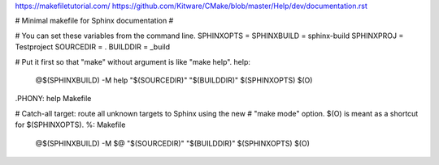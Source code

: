 https://makefiletutorial.com/
https://github.com/Kitware/CMake/blob/master/Help/dev/documentation.rst

.. code-block:: Makefile

# Minimal makefile for Sphinx documentation
#

# You can set these variables from the command line.
SPHINXOPTS    =
SPHINXBUILD   = sphinx-build
SPHINXPROJ    = Testproject
SOURCEDIR     = .
BUILDDIR      = _build

# Put it first so that "make" without argument is like "make help".
help:
	@$(SPHINXBUILD) -M help "$(SOURCEDIR)" "$(BUILDDIR)" $(SPHINXOPTS) $(O)

.PHONY: help Makefile

# Catch-all target: route all unknown targets to Sphinx using the new
# "make mode" option.  $(O) is meant as a shortcut for $(SPHINXOPTS).
%: Makefile
	@$(SPHINXBUILD) -M $@ "$(SOURCEDIR)" "$(BUILDDIR)" $(SPHINXOPTS) $(O)
  
  
  

